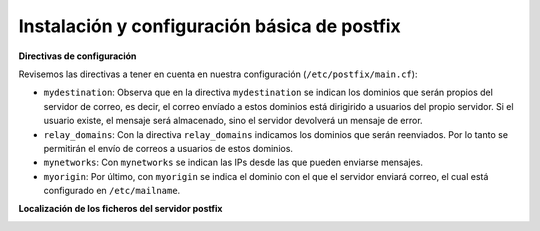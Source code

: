 Instalación y configuración básica de postfix
=============================================

**Directivas de configuración**

Revisemos las directivas a tener en cuenta en nuestra configuración (``/etc/postfix/main.cf``):

* ``mydestination``: Observa que en la directiva ``mydestination`` se indican los dominios que serán propios del servidor de correo, es decir, el correo envíado a estos dominios está dirigirido a usuarios del propio servidor. Si el usuario existe, el mensaje será almacenado, sino el servidor devolverá un mensaje de error.
* ``relay_domains``: Con la directiva ``relay_domains`` indicamos los dominios que serán reenviados. Por lo tanto se permitirán el envío de correos a usuarios de estos dominios.
* ``mynetworks``: Con ``mynetworks`` se indican las IPs desde las que pueden enviarse mensajes.
* ``myorigin``: Por último, con ``myorigin`` se indica el dominio con el que el servidor enviará correo, el cual está configurado en ``/etc/mailname``.

**Localización de los ficheros del servidor postfix**

.. image:: img/postfix1.jpg
